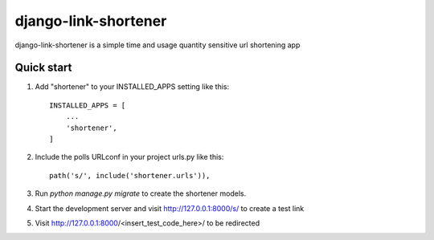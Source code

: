 =====================
django-link-shortener
=====================

django-link-shortener is a simple time and usage quantity sensitive 
url shortening app

Quick start
-----------

1. Add "shortener" to your INSTALLED_APPS setting like this::

    INSTALLED_APPS = [
        ...
        'shortener',
    ]

2. Include the polls URLconf in your project urls.py like this::

    path('s/', include('shortener.urls')),

3. Run `python manage.py migrate` to create the shortener models.

4. Start the development server and visit http://127.0.0.1:8000/s/
   to create a test link

5. Visit http://127.0.0.1:8000/<insert_test_code_here>/ to be redirected